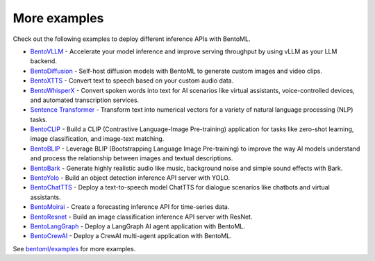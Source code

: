 =============
More examples
=============

Check out the following examples to deploy different inference APIs with BentoML.

- `BentoVLLM <https://github.com/bentoml/BentoVLLM>`_ - Accelerate your model inference and improve serving throughput by using vLLM as your LLM backend.
- `BentoDiffusion <https://github.com/bentoml/BentoDiffusion>`_ - Self-host diffusion models with BentoML to generate custom images and video clips.
- `BentoXTTS <https://github.com/bentoml/BentoXTTS>`_ - Convert text to speech based on your custom audio data.
- `BentoWhisperX <https://github.com/bentoml/BentoWhisperX>`_ - Convert spoken words into text for AI scenarios like virtual assistants, voice-controlled devices, and automated transcription services.
- `Sentence Transformer <https://github.com/bentoml/BentoSentenceTransformers>`_ - Transform text into numerical vectors for a variety of natural language processing (NLP) tasks.
- `BentoCLIP <https://github.com/bentoml/BentoClip>`_ - Build a CLIP (Contrastive Language-Image Pre-training) application for tasks like zero-shot learning, image classification, and image-text matching.
- `BentoBLIP <https://github.com/bentoml/BentoBlip>`_ - Leverage BLIP (Bootstrapping Language Image Pre-training) to improve the way AI models understand and process the relationship between images and textual descriptions.
- `BentoBark <https://github.com/bentoml/BentoBark>`_ - Generate highly realistic audio like music, background noise and simple sound effects with Bark.
- `BentoYolo <https://github.com/bentoml/BentoYolo>`_ - Build an object detection inference API server with YOLO.
- `BentoChatTTS <https://github.com/bentoml/BentoChatTTS>`_ - Deploy a text-to-speech model ChatTTS for dialogue scenarios like chatbots and virtual assistants.
- `BentoMoirai <https://github.com/bentoml/BentoMoirai/>`_ - Create a forecasting inference API for time-series data.
- `BentoResnet <https://github.com/bentoml/BentoResnet>`_ - Build an image classification inference API server with ResNet.
- `BentoLangGraph <https://github.com/bentoml/BentoLangGraph>`_ - Deploy a LangGraph AI agent application with BentoML.
- `BentoCrewAI <https://github.com/bentoml/BentoCrewAI>`_ - Deploy a CrewAI multi-agent application with BentoML.

See `bentoml/examples <https://github.com/bentoml/BentoML/tree/main/examples>`_ for more examples.
